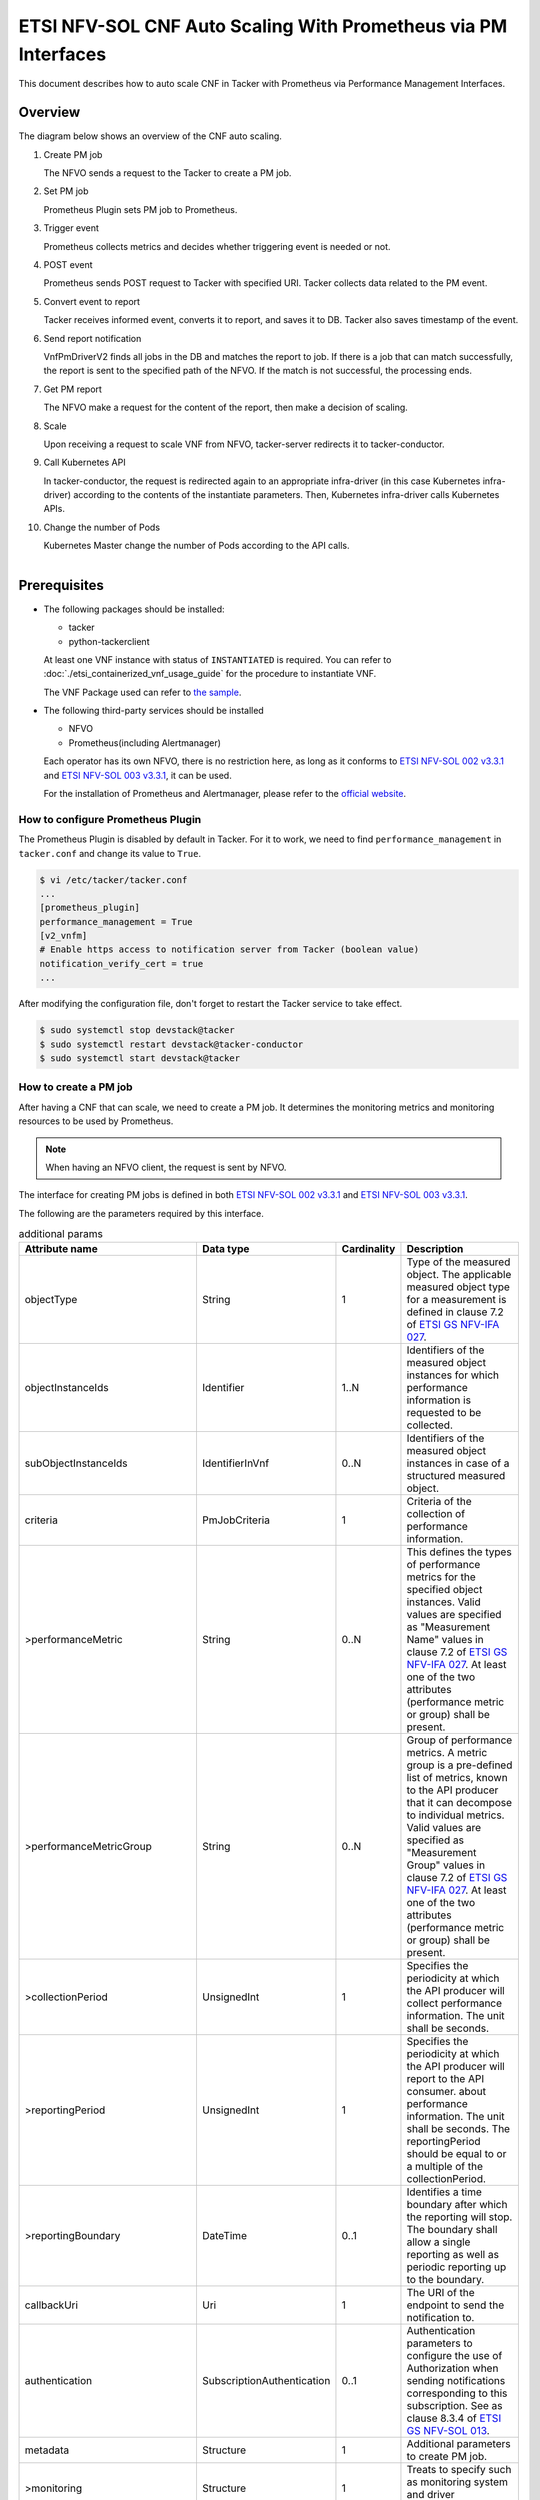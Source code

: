 ===============================================================
ETSI NFV-SOL CNF Auto Scaling With Prometheus via PM Interfaces
===============================================================

This document describes how to auto scale CNF in Tacker with Prometheus
via Performance Management Interfaces.

Overview
--------

The diagram below shows an overview of the CNF auto scaling.

1. Create PM job

   The NFVO sends a request to the Tacker to create a PM job.

2. Set PM job

   Prometheus Plugin sets PM job to Prometheus.

3. Trigger event

   Prometheus collects metrics and decides whether triggering event is
   needed or not.

4. POST event

   Prometheus sends POST request to Tacker with specified URI. Tacker
   collects data related to the PM event.

5. Convert event to report

   Tacker receives informed event, converts it to report, and saves
   it to DB. Tacker also saves timestamp of the event.

6. Send report notification

   VnfPmDriverV2 finds all jobs in the DB and matches the report to
   job. If there is a job that can match successfully, the report is
   sent to the specified path of the NFVO. If the match is not successful,
   the processing ends.

7. Get PM report

   The NFVO make a request for the content of the report, then make a
   decision of scaling.

8. Scale

   Upon receiving a request to scale VNF from NFVO, tacker-server
   redirects it to tacker-conductor.

9. Call Kubernetes API

   In tacker-conductor, the request is redirected again to an
   appropriate infra-driver (in this case Kubernetes infra-driver)
   according to the contents of the instantiate parameters. Then,
   Kubernetes infra-driver calls Kubernetes APIs.

10. Change the number of Pods

    Kubernetes Master change the number of Pods according to the
    API calls.

.. figure:: ../_images/etsi_cnf_auto_scaling_pm.png
    :align: left

Prerequisites
-------------

* The following packages should be installed:

  * tacker
  * python-tackerclient

  At least one VNF instance with status of ``INSTANTIATED`` is required.
  You can refer to :doc:`./etsi_containerized_vnf_usage_guide` for the
  procedure to instantiate VNF.

  The VNF Package used can refer to `the sample`_.

* The following third-party services should be installed

  * NFVO
  * Prometheus(including Alertmanager)

  Each operator has its own NFVO, there is no restriction here, as long as
  it conforms to `ETSI NFV-SOL 002 v3.3.1`_ and `ETSI NFV-SOL 003 v3.3.1`_,
  it can be used.

  For the installation of Prometheus and Alertmanager, please refer to
  the `official website`_.

How to configure Prometheus Plugin
~~~~~~~~~~~~~~~~~~~~~~~~~~~~~~~~~~

The Prometheus Plugin is disabled by default in Tacker.
For it to work, we need to find ``performance_management`` in
``tacker.conf`` and change its value to ``True``.

.. code-block:: console

    $ vi /etc/tacker/tacker.conf
    ...
    [prometheus_plugin]
    performance_management = True
    [v2_vnfm]
    # Enable https access to notification server from Tacker (boolean value)
    notification_verify_cert = true
    ...

After modifying the configuration file, don't forget to restart the
Tacker service to take effect.

.. code-block:: console

    $ sudo systemctl stop devstack@tacker
    $ sudo systemctl restart devstack@tacker-conductor
    $ sudo systemctl start devstack@tacker

.. _Create PM job :

How to create a PM job
~~~~~~~~~~~~~~~~~~~~~~

After having a CNF that can scale, we need to create a PM job. It
determines the monitoring metrics and monitoring resources to be
used by Prometheus.

.. note::

    When having an NFVO client, the request is sent by NFVO.

The interface for creating PM jobs is defined in both
`ETSI NFV-SOL 002 v3.3.1`_ and `ETSI NFV-SOL 003 v3.3.1`_.

The following are the parameters required by this interface.

.. list-table:: additional params
  :widths: 18 18 10 50
  :header-rows: 1

  * - Attribute name
    - Data type
    - Cardinality
    - Description
  * - objectType
    - String
    - 1
    - Type of the measured object. The applicable measured object type for a
      measurement is defined in clause 7.2 of `ETSI GS NFV-IFA 027`_.
  * - objectInstanceIds
    - Identifier
    - 1..N
    - Identifiers of the measured object instances for which performance
      information is requested to be collected.
  * - subObjectInstanceIds
    - IdentifierInVnf
    - 0..N
    - Identifiers of the measured object instances in case of a structured
      measured object.
  * - criteria
    - PmJobCriteria
    - 1
    - Criteria of the collection of performance information.
  * - >performanceMetric
    - String
    - 0..N
    - This defines the types of performance metrics for the specified object
      instances. Valid values are specified as "Measurement Name" values in
      clause 7.2 of `ETSI GS NFV-IFA 027`_. At least one of the two
      attributes (performance metric or group) shall be present.
  * - >performanceMetricGroup
    - String
    - 0..N
    - Group of performance metrics. A metric group is a pre-defined list of
      metrics, known to the API producer that it can decompose to individual
      metrics. Valid values are specified as "Measurement Group" values in
      clause 7.2 of `ETSI GS NFV-IFA 027`_. At least one of the two
      attributes (performance metric or group) shall be present.
  * - >collectionPeriod
    - UnsignedInt
    - 1
    - Specifies the periodicity at which the API producer will collect
      performance information. The unit shall be seconds.
  * - >reportingPeriod
    - UnsignedInt
    - 1
    - Specifies the periodicity at which the API producer will report to
      the API consumer. about performance information. The unit shall be
      seconds. The reportingPeriod should be equal to or a multiple of
      the collectionPeriod.
  * - >reportingBoundary
    - DateTime
    - 0..1
    - Identifies a time boundary after which the reporting will stop. The
      boundary shall allow a single reporting as well as periodic reporting
      up to the boundary.
  * - callbackUri
    - Uri
    - 1
    - The URI of the endpoint to send the notification to.
  * - authentication
    - SubscriptionAuthentication
    - 0..1
    - Authentication parameters to configure the use of Authorization when
      sending notifications corresponding to this subscription. See as
      clause 8.3.4 of `ETSI GS NFV-SOL 013`_.
  * - metadata
    - Structure
    - 1
    - Additional parameters to create PM job.
  * - >monitoring
    - Structure
    - 1
    - Treats to specify such as monitoring system and driver information.
  * - >>monitorName
    - String
    - 1
    - In case specifying “prometheus”, backend of monitoring feature is
      to be Prometheus.
  * - >>driverType
    - String
    - 1
    - “external”: SCP/SFTP for config file transfer.
  * - >>targetsInfo
    - Structure
    - 1..N
    - Information about the target monitoring system.
  * - >>>prometheusHost
    - String
    - 1
    - FQDN or ip address of target PrometheusServer.
  * - >>>prometheusHostPort
    - Int
    - 1
    - Port of the ssh target PrometheusServer.
  * - >>>alertRuleConfigPath
    - String
    - 1
    - Path of alertRuleConfig path for target Prometheus.
  * - >>>prometheusReloadApiEndpoint
    - String
    - 1
    - Endpoint url of reload API of target Prometheus.
  * - >>>authInfo
    - Structure
    - 1
    - Define authentication information to access host.
  * - >>>>ssh_username
    - String
    - 1
    - The username of the target host for ssh.
  * - >>>>ssh_password
    - String
    - 1
    - The password of the target host for ssh.

.. note::

    * If ``subObjectInstanceIds`` is present, the cardinality of the
      ``objectInstanceIds`` attribute shall be 1.
    * ``performanceMetric`` and ``performanceMetricGroup``, at least one of
      the two attributes shall be present.
    * ``objectType`` has only the following values: ``Vnf``, ``Vnfc``,
      ``VnfIntCp``, ``VnfExtCp``.



Create PM job can be executed by the following CLI command.

.. code-block:: console

    $ openstack vnfpm job create sample_param_file.json --os-tacker-api-version 2

The content of the sample ``sample_param_file.json`` in this document is
as follows:

.. code-block:: json

    {
        "objectType": "Vnf",
        "objectInstanceIds": ["495ffedf-2755-42c8-bf14-a5433701311e"],
        "subObjectInstanceIds": [],
        "criteria": {
            "performanceMetric": [
                "VcpuUsageMeanVnf.495ffedf-2755-42c8-bf14-a5433701311e"
            ],
            "performanceMetricGroup": [
                "VirtualisedComputeResource"
            ],
            "collectionPeriod": 5,
            "reportingPeriod": 10,
            "reportingBoundary": "2022-06-23T04:56:00.910Z"
        },
        "callbackUri": "http://localhost:9990/notification/callback/test_performancemanagement_interface_min_1",
        "authentication": {
            "authType": [
                "BASIC",
                "OAUTH2_CLIENT_CREDENTIALS",
                "OAUTH2_CLIENT_CERT"
            ],
            "paramsBasic": {
                "userName": "nfvo",
                "password": "nfvopwd"
            },
            "paramsOauth2ClientCredentials": {
                "clientId": "auth_user_name",
                "clientPassword": "auth_password",
                "tokenEndpoint": "token_endpoint"
            },
            "paramsOauth2ClientCert": {
                "clientId": "auth_user_name",
                "certificateRef": {
                    "type": "x5t#S256",
                    "value": "certificate_fingerprint"
                },
                "tokenEndpoint": "token_endpoint"
             }
        },
        "metadata": {
            "monitoring": {
                "monitorName": "prometheus",
                "driverType": "external",
                "targetsInfo": [
                    {
                        "prometheusHost": "prometheusHost",
                        "prometheusHostPort": "22",
                        "authInfo": {
                            "ssh_username": "ssh_username",
                            "ssh_password": "ssh_password"
                        },
                        "alertRuleConfigPath": "/etc/prometheus/rules/tacker-rule.yml",
                        "prometheusReloadApiEndpoint": "http://localhost:9990/-/reload"
                    }
                ]
            }
        }
    }

Here is an example of create PM job:

.. code-block:: console

    $ openstack vnfpm job create sample_param_file.json --os-tacker-api-version 2
    +-------------------------+------------------------------------------------------------------------------------------------------------------------+
    | Field                   | Value                                                                                                                  |
    +-------------------------+------------------------------------------------------------------------------------------------------------------------+
    | Callback Uri            | http://localhost:9990/notification/callback/test_performancemanagement_interface_min_1                                 |
    | Criteria                | {                                                                                                                      |
    |                         |     "performanceMetric": [                                                                                             |
    |                         |         "VCpuUsageMeanVnf.495ffedf-2755-42c8-bf14-a5433701311e"                                                        |
    |                         |     ],                                                                                                                 |
    |                         |     "collectionPeriod": 5,                                                                                             |
    |                         |     "reportingPeriod": 10                                                                                              |
    |                         | }                                                                                                                      |
    | ID                      | ca9b58cf-8493-44e3-9e76-678ea0e80a80                                                                                   |
    | Links                   | {                                                                                                                      |
    |                         |     "self": {                                                                                                          |
    |                         |         "href": "http://127.0.0.1:9890/vnfpm/v2/pm_jobs/ca9b58cf-8493-44e3-9e76-678ea0e80a80"                          |
    |                         |     },                                                                                                                 |
    |                         |     "objects": [                                                                                                       |
    |                         |         {                                                                                                              |
    |                         |             "href": "http://127.0.0.1:9890/vnflcm/v2/vnf_instances/495ffedf-2755-42c8-bf14-a5433701311e"               |
    |                         |         }                                                                                                              |
    |                         |     ]                                                                                                                  |
    |                         | }                                                                                                                      |
    | Object Instance Ids     | [                                                                                                                      |
    |                         |     "495ffedf-2755-42c8-bf14-a5433701311e"                                                                             |
    |                         | ]                                                                                                                      |
    | Object Type             | Vnf                                                                                                                    |
    | Reports                 | []                                                                                                                     |
    | Sub Object Instance Ids |                                                                                                                        |
    +-------------------------+------------------------------------------------------------------------------------------------------------------------+

When creating a PM job, Tacker will modify the configuration file on the
specified Prometheus based on ``metadata``.
Then Prometheus will monitor the specified resource and send the monitored
information to Tacker.
Tacker converts the received monitoring information into a report and
sends a notification request to NFVO.

The following is the request body of a sample notification request.

.. code-block:: console

    {
        'id': 'c045dae8-cd94-4a29-b09c-96729060f2ad',
        'notificationType': 'PerformanceInformationAvailableNotification',
        'timeStamp': '2022-09-05T06:56:39Z',
        'pmJobId': '34f7a186-88fa-4a42-a35f-30ea9ad710f1',
        'objectType': 'Vnf',
        'objectInstanceId': 'e30f5f45-522c-4e84-9b2d-9e1669708fff',
        '_links': {
            'objectInstance': {
                'href': 'http://127.0.0.1:9890/vnflcm/v2/vnf_instances/e30f5f45-522c-4e84-9b2d-9e1669708fff'
            },
            'pmJob': {
                'href': 'http://127.0.0.1:9890/vnfpm/v2/pm_jobs/34f7a186-88fa-4a42-a35f-30ea9ad710f1'
            },
            'performanceReport': {
                'href': 'http://127.0.0.1:9890/vnfpm/v2/pm_jobs/34f7a186-88fa-4a42-a35f-30ea9ad710f1/reports/46e95584-7f11-4fd0-b59c-4688c37177ff'
            }
        }
    }

.. note::

    The target URL of this notification request is the ``Callback Uri``
    field in the PM job.

How does NFVO Auto Scale CNF
~~~~~~~~~~~~~~~~~~~~~~~~~~~~

NFVO will send a get PM report request to Tacker according to the URL
of the report in the notification request.

The response returned by Tacker is as follows:

.. code-block:: console

    {
        'entries': [
            {
                'objectType': 'Vnf',
                'objectInstanceId': 'e30f5f45-522c-4e84-9b2d-9e1669708fff',
                'subObjectInstanceId': 'VDU2-curry-probe-test001-766bdd79bf-wgc7m',
                'performanceMetric': 'VCpuUsageMeanVnf.e30f5f45-522c-4e84-9b2d-9e1669708fff',
                'performanceValues': [
                    {
                        'timeStamp': '2022-09-05T08:02:58Z',
                        'value': 99.0
                    }
                ]
            }
        ]
    }

NFVO will determine whether a scale operation is required based on
the report data. If needed, a scale request will be sent to Tacker.

How to use the CLI of PM interfaces
~~~~~~~~~~~~~~~~~~~~~~~~~~~~~~~~~~~

Create a PM job
^^^^^^^^^^^^^^^

The creation of PM job has been introduced in the
:ref:`Create PM job` above, and the use case of the CLI
command can be referred to there.

Get all PM jobs
^^^^^^^^^^^^^^^

Get all PM jobs can be executed by the following CLI command.

.. code-block:: console

    $ openstack vnfpm job list --os-tacker-api-version 2

Here is an example of getting all PM jobs:

.. code-block:: console

    $ openstack vnfpm job list --os-tacker-api-version 2
    +--------------------------------------+-------------+----------------------------------------------------------------------------------------------------------+
    | Id                                   | Object Type | Links                                                                                                    |
    +--------------------------------------+-------------+----------------------------------------------------------------------------------------------------------+
    | b8b4095a-148d-42b5-b714-9d703e6c7c62 | Vnf         | {                                                                                                        |
    |                                      |             |     "self": {                                                                                            |
    |                                      |             |         "href": "http://127.0.0.1:9890/vnfpm/v2/pm_jobs/b8b4095a-148d-42b5-b714-9d703e6c7c62"            |
    |                                      |             |     },                                                                                                   |
    |                                      |             |     "objects": [                                                                                         |
    |                                      |             |         {                                                                                                |
    |                                      |             |             "href": "http://127.0.0.1:9890/vnflcm/v2/vnf_instances/97efce79-34c4-474d-87a0-38ad954f64af" |
    |                                      |             |         }                                                                                                |
    |                                      |             |     ]                                                                                                    |
    |                                      |             | }                                                                                                        |
    | ca9b58cf-8493-44e3-9e76-678ea0e80a80 | Vnf         | {                                                                                                        |
    |                                      |             |     "self": {                                                                                            |
    |                                      |             |         "href": "http://127.0.0.1:9890/vnfpm/v2/pm_jobs/ca9b58cf-8493-44e3-9e76-678ea0e80a80"            |
    |                                      |             |     },                                                                                                   |
    |                                      |             |     "objects": [                                                                                         |
    |                                      |             |         {                                                                                                |
    |                                      |             |             "href": "http://127.0.0.1:9890/vnflcm/v2/vnf_instances/495ffedf-2755-42c8-bf14-a5433701311e" |
    |                                      |             |         }                                                                                                |
    |                                      |             |     ]                                                                                                    |
    |                                      |             | }                                                                                                        |
    +--------------------------------------+-------------+----------------------------------------------------------------------------------------------------------+

Get the specified PM job
^^^^^^^^^^^^^^^^^^^^^^^^

Get the specified PM job can be executed by the following CLI command.

.. code-block:: console

    $ openstack vnfpm job show JOB_ID --os-tacker-api-version 2

Here is an example of getting the specified PM job:

.. code-block:: console

    $ openstack vnfpm job show ca9b58cf-8493-44e3-9e76-678ea0e80a80 --os-tacker-api-version 2
    +-------------------------+------------------------------------------------------------------------------------------------------------------------+
    | Field                   | Value                                                                                                                  |
    +-------------------------+------------------------------------------------------------------------------------------------------------------------+
    | Callback Uri            | http://localhost:9990/notification/callback/test_performancemanagement_interface_min_1                                 |
    | Criteria                | {                                                                                                                      |
    |                         |     "performanceMetric": [                                                                                             |
    |                         |         "VCpuUsageMeanVnf.495ffedf-2755-42c8-bf14-a5433701311e"                                                        |
    |                         |     ],                                                                                                                 |
    |                         |     "collectionPeriod": 5,                                                                                             |
    |                         |     "reportingPeriod": 10                                                                                              |
    |                         | }                                                                                                                      |
    | ID                      | ca9b58cf-8493-44e3-9e76-678ea0e80a80                                                                                   |
    | Links                   | {                                                                                                                      |
    |                         |     "self": {                                                                                                          |
    |                         |         "href": "http://127.0.0.1:9890/vnfpm/v2/pm_jobs/ca9b58cf-8493-44e3-9e76-678ea0e80a80"                          |
    |                         |     },                                                                                                                 |
    |                         |     "objects": [                                                                                                       |
    |                         |         {                                                                                                              |
    |                         |             "href": "http://127.0.0.1:9890/vnflcm/v2/vnf_instances/495ffedf-2755-42c8-bf14-a5433701311e"               |
    |                         |         }                                                                                                              |
    |                         |     ]                                                                                                                  |
    |                         | }                                                                                                                      |
    | Object Instance Ids     | [                                                                                                                      |
    |                         |     "495ffedf-2755-42c8-bf14-a5433701311e"                                                                             |
    |                         | ]                                                                                                                      |
    | Object Type             | Vnf                                                                                                                    |
    | Reports                 | [                                                                                                                      |
    |                         |     {                                                                                                                  |
    |                         |         "href": "/vnfpm/v2/pm_jobs/ca9b58cf-8493-44e3-9e76-678ea0e80a80/reports/53aafe25-7124-4880-8b58-47a93b3dc371", |
    |                         |         "readyTime": "2022-08-30T08:02:58Z"                                                                            |
    |                         |     }                                                                                                                  |
    |                         | ]                                                                                                                      |
    | Sub Object Instance Ids |                                                                                                                        |
    +-------------------------+------------------------------------------------------------------------------------------------------------------------+

Change target PM job
^^^^^^^^^^^^^^^^^^^^

Updating a PM job can only change two fields, callbackUri and authentication.
It can be executed by the following CLI command.

.. code-block:: console

    $ openstack vnfpm job update JOB_ID sample_param_file.json --os-tacker-api-version 2

The content of the sample ``sample_param_file.json`` in this document is
as follows:

.. code-block:: json

    {
        "callbackUri": "http://localhost:9990/notification/callback",
        "authentication": {
            "authType": [
                "BASIC",
                "OAUTH2_CLIENT_CREDENTIALS",
                "OAUTH2_CLIENT_CERT"
            ],
            "paramsBasic": {
                "userName": "nfvo",
                "password": "nfvopwd"
            },
            "paramsOauth2ClientCredentials": {
                "clientId": "auth_user_name",
                "clientPassword": "auth_password",
                "tokenEndpoint": "token_endpoint"
            },
            "paramsOauth2ClientCert": {
                "clientId": "auth_user_name",
                "certificateRef": {
                    "type": "x5t#S256",
                    "value": "certificate_fingerprint"
                },
                "tokenEndpoint": "token_endpoint"
            }
        }
    }

Here is an example of changing target PM job:

.. code-block:: console

    $ openstack vnfpm job update ca9b58cf-8493-44e3-9e76-678ea0e80a80 sample_param_file.json --os-tacker-api-version 2
    +-------------------------+------------------------------------------------------------------------------------------------------------------------+
    | Field                   | Value                                                                                                                  |
    +-------------------------+------------------------------------------------------------------------------------------------------------------------+
    | Callback Uri            | http://localhost:9990/notification/callback                                                                            |
    | Criteria                | {                                                                                                                      |
    |                         |     "performanceMetric": [                                                                                             |
    |                         |         "VCpuUsageMeanVnf.495ffedf-2755-42c8-bf14-a5433701311e"                                                        |
    |                         |     ],                                                                                                                 |
    |                         |     "collectionPeriod": 5,                                                                                             |
    |                         |     "reportingPeriod": 10                                                                                              |
    |                         | }                                                                                                                      |
    | ID                      | ca9b58cf-8493-44e3-9e76-678ea0e80a80                                                                                   |
    | Links                   | {                                                                                                                      |
    |                         |     "self": {                                                                                                          |
    |                         |         "href": "http://127.0.0.1:9890/vnfpm/v2/pm_jobs/ca9b58cf-8493-44e3-9e76-678ea0e80a80"                          |
    |                         |     },                                                                                                                 |
    |                         |     "objects": [                                                                                                       |
    |                         |         {                                                                                                              |
    |                         |             "href": "http://127.0.0.1:9890/vnflcm/v2/vnf_instances/495ffedf-2755-42c8-bf14-a5433701311e"               |
    |                         |         }                                                                                                              |
    |                         |     ]                                                                                                                  |
    |                         | }                                                                                                                      |
    | Object Instance Ids     | [                                                                                                                      |
    |                         |     "495ffedf-2755-42c8-bf14-a5433701311e"                                                                             |
    |                         | ]                                                                                                                      |
    | Object Type             | Vnf                                                                                                                    |
    | Reports                 | []                                                                                                                     |
    | Sub Object Instance Ids |                                                                                                                        |
    +-------------------------+------------------------------------------------------------------------------------------------------------------------+

Delete the specified PM job
^^^^^^^^^^^^^^^^^^^^^^^^^^^

Delete the specified PM job can be executed by the following CLI command.

.. code-block:: console

    $ openstack vnfpm job delete JOB_ID --os-tacker-api-version 2

Here is an example of deleting the specified PM job:

.. code-block:: console

    $ openstack vnfpm job delete ca9b58cf-8493-44e3-9e76-678ea0e80a80 --os-tacker-api-version 2
    VNF PM job 'ca9b58cf-8493-44e3-9e76-678ea0e80a80' deleted successfully

Get the specified PM report
^^^^^^^^^^^^^^^^^^^^^^^^^^^

Get the specified PM report can be executed by the following CLI command.

.. code-block:: console

    $ openstack vnfpm report show JOB_ID REPORT_ID --os-tacker-api-version 2

Here is an example of getting the specified PM report:

.. code-block:: console

    $ openstack vnfpm report show ca9b58cf-8493-44e3-9e76-678ea0e80a80 53aafe25-7124-4880-8b58-47a93b3dc371 --os-tacker-api-version 2
    +---------+---------------------------------------------------------------------------------------+
    | Field   | Value                                                                                 |
    +---------+---------------------------------------------------------------------------------------+
    | Entries | [                                                                                     |
    |         |     {                                                                                 |
    |         |         "objectType": "Vnf",                                                          |
    |         |         "objectInstanceId": "495ffedf-2755-42c8-bf14-a5433701311e",                   |
    |         |         "performanceMetric": "VCpuUsageMeanVnf.495ffedf-2755-42c8-bf14-a5433701311e", |
    |         |         "performanceValues": [                                                        |
    |         |             {                                                                         |
    |         |                 "timeStamp": "2022-08-30T08:02:58Z",                                  |
    |         |                 "value": "99.0"                                                       |
    |         |             }                                                                         |
    |         |         ]                                                                             |
    |         |     }                                                                                 |
    |         | ]                                                                                     |
    +---------+---------------------------------------------------------------------------------------+

.. _ETSI NFV-SOL 002 v3.3.1 : https://www.etsi.org/deliver/etsi_gs/NFV-SOL/001_099/002/03.03.01_60/gs_nfv-sol002v030301p.pdf
.. _ETSI NFV-SOL 003 v3.3.1 : https://www.etsi.org/deliver/etsi_gs/NFV-SOL/001_099/003/03.03.01_60/gs_nfv-sol003v030301p.pdf
.. _official website : https://prometheus.io/docs/prometheus/latest/getting_started/
.. _the sample : https://docs.openstack.org/tacker/latest/user/etsi_cnf_scaling.html#how-to-create-vnf-package-for-scaling
.. _ETSI GS NFV-IFA 027 : https://www.etsi.org/deliver/etsi_gs/NFV-IFA/001_099/027/03.03.01_60/gs_nfv-ifa027v030301p.pdf
.. _ETSI GS NFV-SOL 013 : https://www.etsi.org/deliver/etsi_gs/NFV-SOL/001_099/013/03.04.01_60/gs_nfv-sol013v030401p.pdf
